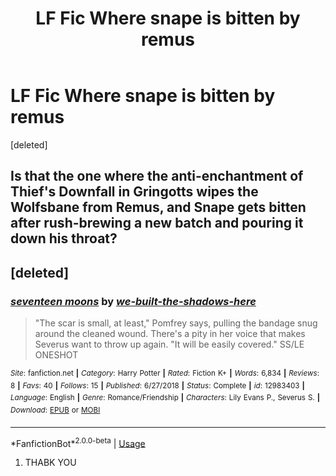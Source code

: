 #+TITLE: LF Fic Where snape is bitten by remus

* LF Fic Where snape is bitten by remus
:PROPERTIES:
:Score: 0
:DateUnix: 1561940182.0
:DateShort: 2019-Jul-01
:FlairText: What's That Fic?
:END:
[deleted]


** Is that the one where the anti-enchantment of Thief's Downfall in Gringotts wipes the Wolfsbane from Remus, and Snape gets bitten after rush-brewing a new batch and pouring it down his throat?
:PROPERTIES:
:Author: paper0wl
:Score: 1
:DateUnix: 1561948658.0
:DateShort: 2019-Jul-01
:END:


** [deleted]
:PROPERTIES:
:Score: 1
:DateUnix: 1561951667.0
:DateShort: 2019-Jul-01
:END:

*** [[https://www.fanfiction.net/s/12983403/1/][*/seventeen moons/*]] by [[https://www.fanfiction.net/u/531023/we-built-the-shadows-here][/we-built-the-shadows-here/]]

#+begin_quote
  "The scar is small, at least," Pomfrey says, pulling the bandage snug around the cleaned wound. There's a pity in her voice that makes Severus want to throw up again. "It will be easily covered." SS/LE ONESHOT
#+end_quote

^{/Site/:} ^{fanfiction.net} ^{*|*} ^{/Category/:} ^{Harry} ^{Potter} ^{*|*} ^{/Rated/:} ^{Fiction} ^{K+} ^{*|*} ^{/Words/:} ^{6,834} ^{*|*} ^{/Reviews/:} ^{8} ^{*|*} ^{/Favs/:} ^{40} ^{*|*} ^{/Follows/:} ^{15} ^{*|*} ^{/Published/:} ^{6/27/2018} ^{*|*} ^{/Status/:} ^{Complete} ^{*|*} ^{/id/:} ^{12983403} ^{*|*} ^{/Language/:} ^{English} ^{*|*} ^{/Genre/:} ^{Romance/Friendship} ^{*|*} ^{/Characters/:} ^{Lily} ^{Evans} ^{P.,} ^{Severus} ^{S.} ^{*|*} ^{/Download/:} ^{[[http://www.ff2ebook.com/old/ffn-bot/index.php?id=12983403&source=ff&filetype=epub][EPUB]]} ^{or} ^{[[http://www.ff2ebook.com/old/ffn-bot/index.php?id=12983403&source=ff&filetype=mobi][MOBI]]}

--------------

*FanfictionBot*^{2.0.0-beta} | [[https://github.com/tusing/reddit-ffn-bot/wiki/Usage][Usage]]
:PROPERTIES:
:Author: FanfictionBot
:Score: 3
:DateUnix: 1561951679.0
:DateShort: 2019-Jul-01
:END:

**** THABK YOU
:PROPERTIES:
:Score: 1
:DateUnix: 1562184078.0
:DateShort: 2019-Jul-04
:END:
